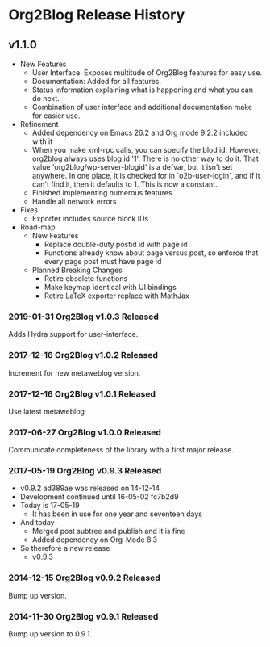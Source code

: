 * Org2Blog Release History

** v1.1.0

- New Features
  - User Interface: Exposes multitude of Org2Blog features for easy use.
  - Documentation: Added for all features.
  - Status information explaining what is happening and what you can do next.
  - Combination of user interface and additional documentation make for easier
    use.
- Refinement
  - Added dependency on Emacs 26.2 and Org mode 9.2.2 included with it
  - When you make xml-rpc calls, you can specify the blod id. However, org2blog
    always uses blog id '1'. There is no other way to do it. That value
    'org2blog/wp-server-blogid' is a defvar, but it isn't set anywhere. In one
    place, it is checked for in `o2b-user-login`, and if it can't find it, then
    it defaults to 1. This is now a constant.
  - Finished implementing numerous features
  - Handle all network errors
- Fixes
  - Exporter includes source block IDs
- Road-map
  - New Features
    - Replace double-duty postid id with page id
    - Functions already know about page versus post, so enforce that every
      page post must have page id
  - Planned Breaking Changes
    - Retire obsolete functions
    - Make keymap identical with UI bindings
    - Retire LaTeX exporter replace with MathJax

*** 2019-01-31 Org2Blog v1.0.3 Released

Adds Hydra support for user-interface.

*** 2017-12-16 Org2Blog v1.0.2 Released

Increment for new metaweblog version.

*** 2017-12-16 Org2Blog v1.0.1 Released

Use latest metaweblog

*** 2017-06-27 Org2Blog v1.0.0 Released

Communicate completeness of the library with a first major release.

*** 2017-05-19 Org2Blog v0.9.3 Released

- v0.9.2 ad389ae was released on 14-12-14
- Development continued until 16-05-02 fc7b2d9
- Today is 17-05-19
  - It has been in use for one year and seventeen days
- And today
  - Merged post subtree and publish and it is fine
  - Added dependency on Org-Mode 8.3
- So therefore a new release
  - v0.9.3

*** 2014-12-15 Org2Blog v0.9.2 Released

Bump up version.

*** 2014-11-30 Org2Blog v0.9.1 Released

Bump up version to 0.9.1.
